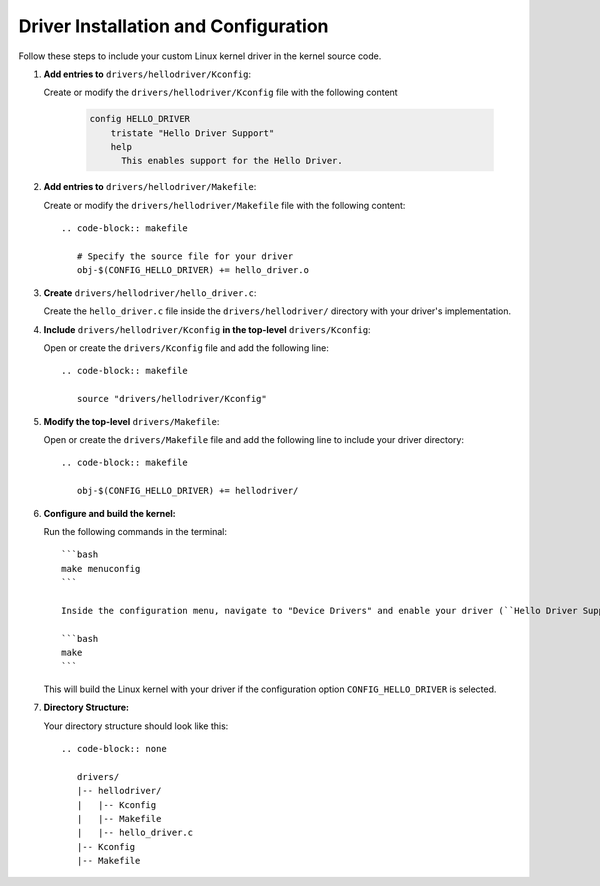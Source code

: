 Driver Installation and Configuration
======================================

Follow these steps to include your custom Linux kernel driver in the kernel source code.

1. **Add entries to** ``drivers/hellodriver/Kconfig``:

   Create or modify the ``drivers/hellodriver/Kconfig`` file with the following content

      .. code-block:: makefile

         config HELLO_DRIVER
             tristate "Hello Driver Support"
             help
               This enables support for the Hello Driver.

2. **Add entries to** ``drivers/hellodriver/Makefile``:

   Create or modify the ``drivers/hellodriver/Makefile`` file with the following content::

      .. code-block:: makefile

         # Specify the source file for your driver
         obj-$(CONFIG_HELLO_DRIVER) += hello_driver.o

3. **Create** ``drivers/hellodriver/hello_driver.c``:

   Create the ``hello_driver.c`` file inside the ``drivers/hellodriver/`` directory with your driver's implementation.

4. **Include** ``drivers/hellodriver/Kconfig`` **in the top-level** ``drivers/Kconfig``:

   Open or create the ``drivers/Kconfig`` file and add the following line::

      .. code-block:: makefile

         source "drivers/hellodriver/Kconfig"

5. **Modify the top-level** ``drivers/Makefile``:

   Open or create the ``drivers/Makefile`` file and add the following line to include your driver directory::

      .. code-block:: makefile

         obj-$(CONFIG_HELLO_DRIVER) += hellodriver/

6. **Configure and build the kernel:**

   Run the following commands in the terminal::

      ```bash
      make menuconfig
      ```

      Inside the configuration menu, navigate to "Device Drivers" and enable your driver (``Hello Driver Support``). Save the configuration and exit.

      ```bash
      make
      ```

   This will build the Linux kernel with your driver if the configuration option ``CONFIG_HELLO_DRIVER`` is selected.

7. **Directory Structure:**

   Your directory structure should look like this::

      .. code-block:: none

         drivers/
         |-- hellodriver/
         |   |-- Kconfig
         |   |-- Makefile
         |   |-- hello_driver.c
         |-- Kconfig
         |-- Makefile
